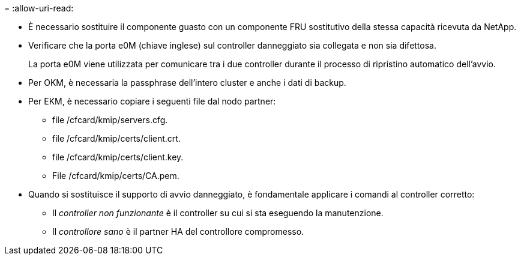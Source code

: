 = 
:allow-uri-read: 


* È necessario sostituire il componente guasto con un componente FRU sostitutivo della stessa capacità ricevuta da NetApp.
* Verificare che la porta e0M (chiave inglese) sul controller danneggiato sia collegata e non sia difettosa.
+
La porta e0M viene utilizzata per comunicare tra i due controller durante il processo di ripristino automatico dell'avvio.

* Per OKM, è necessaria la passphrase dell'intero cluster e anche i dati di backup.
* Per EKM, è necessario copiare i seguenti file dal nodo partner:
+
** file /cfcard/kmip/servers.cfg.
** file /cfcard/kmip/certs/client.crt.
** file /cfcard/kmip/certs/client.key.
** File /cfcard/kmip/certs/CA.pem.


* Quando si sostituisce il supporto di avvio danneggiato, è fondamentale applicare i comandi al controller corretto:
+
** Il _controller non funzionante_ è il controller su cui si sta eseguendo la manutenzione.
** Il _controllore sano_ è il partner HA del controllore compromesso.



